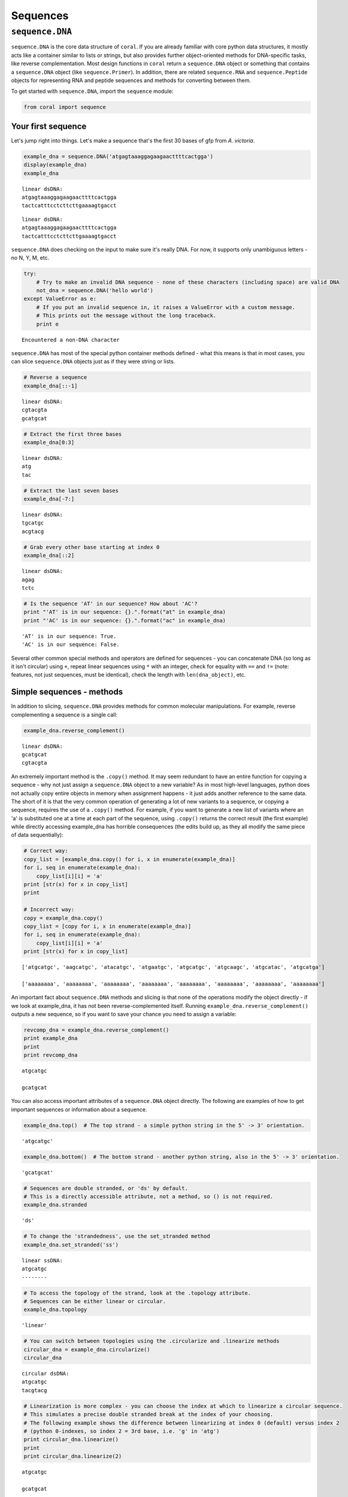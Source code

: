 
Sequences
=========


``sequence.DNA``
----------------

``sequence.DNA`` is the core data structure of ``coral``. If you are
already familiar with core python data structures, it mostly acts like a
container similar to lists or strings, but also provides further
object-oriented methods for DNA-specific tasks, like reverse
complementation. Most design functions in ``coral`` return a
``sequence.DNA`` object or something that contains a ``sequence.DNA``
object (like ``sequence.Primer``). In addition, there are related
``sequence.RNA`` and ``sequence.Peptide`` objects for representing RNA
and peptide sequences and methods for converting between them.

To get started with ``sequence.DNA``, import the ``sequence`` module:

.. code:: python

    from coral import sequence
Your first sequence
~~~~~~~~~~~~~~~~~~~

Let's jump right into things. Let's make a sequence that's the first 30
bases of gfp from *A. victoria*.

.. code:: python

    example_dna = sequence.DNA('atgagtaaaggagaagaacttttcactgga')
    display(example_dna)
    example_dna


.. parsed-literal::

    linear dsDNA:
    atgagtaaaggagaagaacttttcactgga
    tactcatttcctcttcttgaaaagtgacct




.. parsed-literal::

    linear dsDNA:
    atgagtaaaggagaagaacttttcactgga
    tactcatttcctcttcttgaaaagtgacct



``sequence.DNA`` does checking on the input to make sure it's really
DNA. For now, it supports only unambiguous letters - no N, Y, M, etc.

.. code:: python

    try:
        # Try to make an invalid DNA sequence - none of these characters (including space) are valid DNA
        not_dna = sequence.DNA('hello world')
    except ValueError as e:
        # If you put an invalid sequence in, it raises a ValueError with a custom message. 
        # This prints out the message without the long traceback.
        print e

.. parsed-literal::

    Encountered a non-DNA character


``sequence.DNA`` has most of the special python container methods
defined - what this means is that in most cases, you can slice
``sequence.DNA`` objects just as if they were string or lists.

.. code:: python

    # Reverse a sequence
    example_dna[::-1]



.. parsed-literal::

    linear dsDNA:
    cgtacgta
    gcatgcat



.. code:: python

    # Extract the first three bases
    example_dna[0:3]



.. parsed-literal::

    linear dsDNA:
    atg
    tac



.. code:: python

    # Extract the last seven bases
    example_dna[-7:]



.. parsed-literal::

    linear dsDNA:
    tgcatgc
    acgtacg



.. code:: python

    # Grab every other base starting at index 0
    example_dna[::2]



.. parsed-literal::

    linear dsDNA:
    agag
    tctc



.. code:: python

    # Is the sequence 'AT' in our sequence? How about 'AC'?
    print "'AT' is in our sequence: {}.".format("at" in example_dna)
    print "'AC' is in our sequence: {}.".format("ac" in example_dna)

.. parsed-literal::

    'AT' is in our sequence: True.
    'AC' is in our sequence: False.


Several other common special methods and operators are defined for
sequences - you can concatenate DNA (so long as it isn't circular) using
``+``, repeat linear sequences using ``*`` with an integer, check for
equality with ``==`` and ``!=`` (note: features, not just sequences,
must be identical), check the length with ``len(dna_object)``, etc.

Simple sequences - methods
~~~~~~~~~~~~~~~~~~~~~~~~~~

In addition to slicing, ``sequence.DNA`` provides methods for common
molecular manipulations. For example, reverse complementing a sequence
is a single call:

.. code:: python

    example_dna.reverse_complement()



.. parsed-literal::

    linear dsDNA:
    gcatgcat
    cgtacgta



An extremely important method is the ``.copy()`` method. It may seem
redundant to have an entire function for copying a sequence - why not
just assign a ``sequence.DNA`` object to a new variable? As in most
high-level languages, python does not actually copy entire objects in
memory when assignment happens - it just adds another reference to the
same data. The short of it is that the very common operation of
generating a lot of new variants to a sequence, or copying a sequence,
requires the use of a ``.copy()`` method. For example, if you want to
generate a new list of variants where an 'a' is substituted one at a
time at each part of the sequence, using ``.copy()`` returns the correct
result (the first example) while directly accessing example\_dna has
horrible consequences (the edits build up, as they all modify the same
piece of data sequentially):

.. code:: python

    # Correct way:
    copy_list = [example_dna.copy() for i, x in enumerate(example_dna)]
    for i, seq in enumerate(example_dna):
        copy_list[i][i] = 'a'
    print [str(x) for x in copy_list]
    print
    
    # Incorrect way:
    copy = example_dna.copy()
    copy_list = [copy for i, x in enumerate(example_dna)]
    for i, seq in enumerate(example_dna):
        copy_list[i][i] = 'a'
    print [str(x) for x in copy_list]

.. parsed-literal::

    ['atgcatgc', 'aagcatgc', 'atacatgc', 'atgaatgc', 'atgcatgc', 'atgcaagc', 'atgcatac', 'atgcatga']
    
    ['aaaaaaaa', 'aaaaaaaa', 'aaaaaaaa', 'aaaaaaaa', 'aaaaaaaa', 'aaaaaaaa', 'aaaaaaaa', 'aaaaaaaa']


An important fact about ``sequence.DNA`` methods and slicing is that
none of the operations modify the object directly - if we look at
example\_dna, it has not been reverse-complemented itself. Running
``example_dna.reverse_complement()`` outputs a new sequence, so if you
want to save your chance you need to assign a variable:

.. code:: python

    revcomp_dna = example_dna.reverse_complement()
    print example_dna
    print
    print revcomp_dna

.. parsed-literal::

    atgcatgc
    
    gcatgcat


You can also access important attributes of a ``sequence.DNA`` object
directly. The following are examples of how to get important sequences
or information about a sequence.

.. code:: python

    example_dna.top()  # The top strand - a simple python string in the 5' -> 3' orientation.



.. parsed-literal::

    'atgcatgc'



.. code:: python

    example_dna.bottom()  # The bottom strand - another python string, also in the 5' -> 3' orientation.



.. parsed-literal::

    'gcatgcat'



.. code:: python

    # Sequences are double stranded, or 'ds' by default. 
    # This is a directly accessible attribute, not a method, so () is not required.
    example_dna.stranded



.. parsed-literal::

    'ds'



.. code:: python

    # To change the 'strandedness', use the set_stranded method
    example_dna.set_stranded('ss')



.. parsed-literal::

    linear ssDNA:
    atgcatgc
    --------



.. code:: python

    # To access the topology of the strand, look at the .topology attribute.
    # Sequences can be either linear or circular.
    example_dna.topology



.. parsed-literal::

    'linear'



.. code:: python

    # You can switch between topologies using the .circularize and .linearize methods
    circular_dna = example_dna.circularize()
    circular_dna



.. parsed-literal::

    circular dsDNA:
    atgcatgc
    tacgtacg



.. code:: python

    # Linearization is more complex - you can choose the index at which to linearize a circular sequence.
    # This simulates a precise double stranded break at the index of your choosing.
    # The following example shows the difference between linearizing at index 0 (default) versus index 2
    # (python 0-indexes, so index 2 = 3rd base, i.e. 'g' in 'atg')
    print circular_dna.linearize()
    print
    print circular_dna.linearize(2)

.. parsed-literal::

    atgcatgc
    
    gcatgcat


.. code:: python

    # Sometimes you just want to rotate the sequence around - i.e. switch the top and bottom strands. 
    # For this, use the .flip() method
    example_dna.flip()



.. parsed-literal::

    linear dsDNA:
    gcatgcat
    cgtacgta


